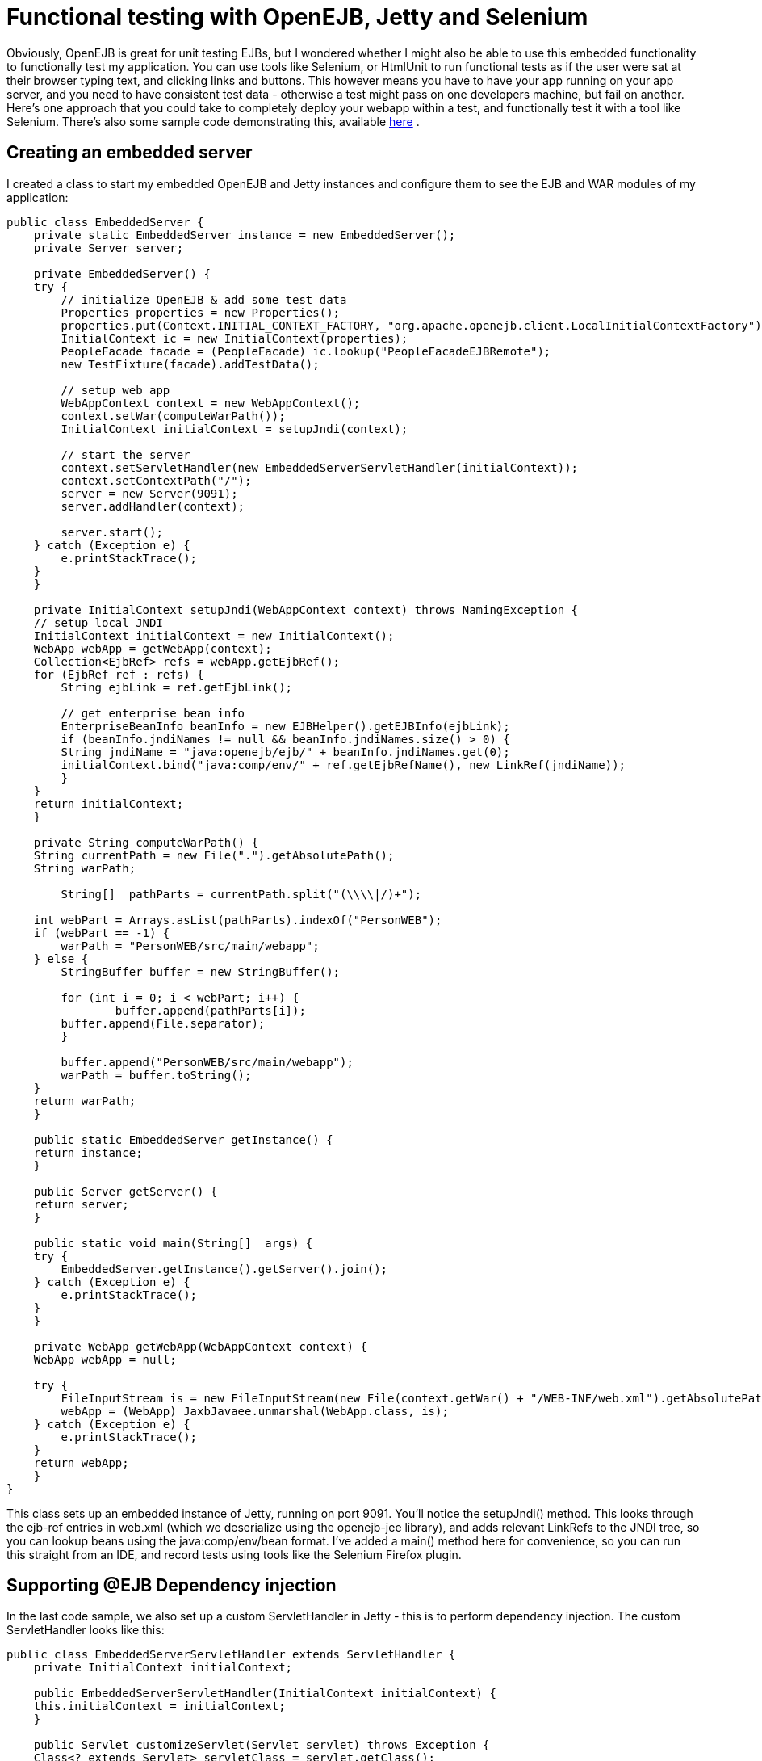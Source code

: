 = Functional testing with OpenEJB, Jetty and Selenium
:index-group: Testing Techniques
:jbake-date: 2018-12-05
:jbake-type: page
:jbake-status: published

Obviously, OpenEJB is
great for unit testing EJBs, but I wondered whether I might also be able
to use this embedded functionality to functionally test my application.
You can use tools like Selenium, or HtmlUnit to run functional tests as
if the user were sat at their browser typing text, and clicking links
and buttons. This however means you have to have your app running on
your app server, and you need to have consistent test data - otherwise a
test might pass on one developers machine, but fail on another. Here's
one approach that you could take to completely deploy your webapp within
a test, and functionally test it with a tool like Selenium. There's also
some sample code demonstrating this, available
http://people.apache.org/~jgallimore/PersonApp.zip[here] .

== Creating an embedded server

I created a class to start my embedded OpenEJB and Jetty instances and
configure them to see the EJB and WAR modules of my application:

[source,java]
----
public class EmbeddedServer {
    private static EmbeddedServer instance = new EmbeddedServer();
    private Server server;

    private EmbeddedServer() {
    try {
        // initialize OpenEJB & add some test data
        Properties properties = new Properties();
        properties.put(Context.INITIAL_CONTEXT_FACTORY, "org.apache.openejb.client.LocalInitialContextFactory");
        InitialContext ic = new InitialContext(properties);
        PeopleFacade facade = (PeopleFacade) ic.lookup("PeopleFacadeEJBRemote");
        new TestFixture(facade).addTestData();

        // setup web app
        WebAppContext context = new WebAppContext();
        context.setWar(computeWarPath());
        InitialContext initialContext = setupJndi(context);

        // start the server
        context.setServletHandler(new EmbeddedServerServletHandler(initialContext));
        context.setContextPath("/");
        server = new Server(9091);
        server.addHandler(context);

        server.start();
    } catch (Exception e) {
        e.printStackTrace();
    }
    }

    private InitialContext setupJndi(WebAppContext context) throws NamingException {
    // setup local JNDI
    InitialContext initialContext = new InitialContext();
    WebApp webApp = getWebApp(context);
    Collection<EjbRef> refs = webApp.getEjbRef();
    for (EjbRef ref : refs) {
        String ejbLink = ref.getEjbLink();

        // get enterprise bean info
        EnterpriseBeanInfo beanInfo = new EJBHelper().getEJBInfo(ejbLink);
        if (beanInfo.jndiNames != null && beanInfo.jndiNames.size() > 0) {
        String jndiName = "java:openejb/ejb/" + beanInfo.jndiNames.get(0);
        initialContext.bind("java:comp/env/" + ref.getEjbRefName(), new LinkRef(jndiName));
        }
    }
    return initialContext;
    }

    private String computeWarPath() {
    String currentPath = new File(".").getAbsolutePath();
    String warPath;

        String[]  pathParts = currentPath.split("(\\\\|/)+");

    int webPart = Arrays.asList(pathParts).indexOf("PersonWEB");
    if (webPart == -1) {
        warPath = "PersonWEB/src/main/webapp";
    } else {
        StringBuffer buffer = new StringBuffer();

        for (int i = 0; i < webPart; i++) {
                buffer.append(pathParts[i]);
        buffer.append(File.separator);
        }

        buffer.append("PersonWEB/src/main/webapp");
        warPath = buffer.toString();
    }
    return warPath;
    }

    public static EmbeddedServer getInstance() {
    return instance;
    }

    public Server getServer() {
    return server;
    }

    public static void main(String[]  args) {
    try {
        EmbeddedServer.getInstance().getServer().join();
    } catch (Exception e) {
        e.printStackTrace();
    }
    }

    private WebApp getWebApp(WebAppContext context) {
    WebApp webApp = null;

    try {
        FileInputStream is = new FileInputStream(new File(context.getWar() + "/WEB-INF/web.xml").getAbsolutePath());
        webApp = (WebApp) JaxbJavaee.unmarshal(WebApp.class, is);
    } catch (Exception e) {
        e.printStackTrace();
    }
    return webApp;
    }
} 
----

This class sets up an embedded instance of Jetty, running on port 9091.
You'll notice the setupJndi() method. This looks through the ejb-ref
entries in web.xml (which we deserialize using the openejb-jee library),
and adds relevant LinkRefs to the JNDI tree, so you can lookup beans
using the java:comp/env/bean format. I've added a main() method here for
convenience, so you can run this straight from an IDE, and record tests
using tools like the Selenium Firefox plugin.

== Supporting @EJB Dependency injection

In the last code sample, we also set up a custom ServletHandler in Jetty
- this is to perform dependency injection. The custom ServletHandler
looks like this:

[source,java]
----
public class EmbeddedServerServletHandler extends ServletHandler {
    private InitialContext initialContext;

    public EmbeddedServerServletHandler(InitialContext initialContext) {
    this.initialContext = initialContext;
    }

    public Servlet customizeServlet(Servlet servlet) throws Exception {
    Class<? extends Servlet> servletClass = servlet.getClass();
        Field[]
----

declaredFields = servletClass.getDeclaredFields();

[source,java]
----
    for (Field declaredField : declaredFields) {
            Annotation[]
----

annotations = declaredField.getAnnotations();

[source,java]
----
        for (Annotation annotation : annotations) {
        if (EJB.class.equals(annotation.annotationType())) {
            // inject into this field
            Class<?> fieldType = declaredField.getType();
            EnterpriseBeanInfo beanInfo = getBeanFor(fieldType);
            if (beanInfo == null) {
            continue;
            }
                   
            String jndiName = "java:openejb/ejb/" + beanInfo.jndiNames.get(0);
            Object o = initialContext.lookup(jndiName);

            declaredField.setAccessible(true);
            declaredField.set(servlet, o);
        }
        }
    }

    return super.customizeServlet(servlet);
    }

    private EnterpriseBeanInfo getBeanFor(Class<?> fieldType) {
    return new EJBHelper().getBeanInfo(fieldType);
    }
} 
----

This looks up deployed beans that match the field type, and uses
reflection to set the field.

== Writing a Functional test

We can now write a functional test. I use a base abstract class to make
sure the Embedded server is running, and start Selenium:

[source,java]
----
public abstract class FunctionalTestCase extends TestCase {
    protected DefaultSelenium selenium;

    protected void setUp() throws Exception {
    super.setUp();
    EmbeddedServer.getInstance();
    selenium = new DefaultSelenium("localhost", 4444, "*iexplore", "http://localhost:9091/");
    selenium.start();
    }

    protected void tearDown() throws Exception {
    selenium.stop();
    }
}
----

and I can then I write a test like this:

[source,java]
----
public class AddPersonTest extends FunctionalTestCase {
    public void testShouldAddAPerson() throws Exception {
    selenium.open("/People");
    selenium.type("firstname", "Jonathan");
    selenium.type("lastname", "Gallimore");
        selenium.click("//input[@name='add' and @value='Add']");
    selenium.waitForPageToLoad("30000");
    selenium.type("filter", "gallimore");
    selenium.click("submit");
    selenium.waitForPageToLoad("30000");
        assertEquals(1, selenium.getXpathCount("//div[@id='people']/ul/li").intValue());
        assertEquals("Jonathan Gallimore", selenium.getText("//div[@id='people']/ul/li[1]"));

    }
} 
----

== Sample code

I've made a sample project which demonstrates this, source is available
http://people.apache.org/~jgallimore/PersonApp.zip[here] . You'll need
Maven to build it, and you can build it and run the tests by running
'mvn clean install'. If want to run the tests from your IDE, you'll need
to have a Selenium server running, which you can do by running 'mvn
selenium:start-server'.
